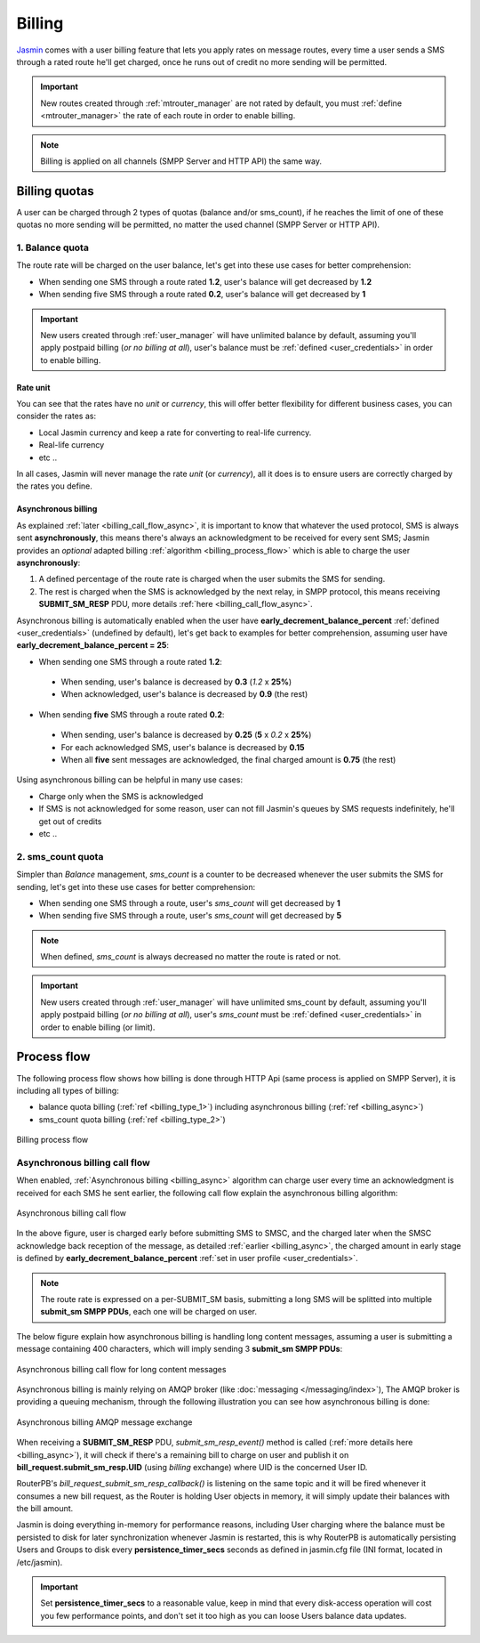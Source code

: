 #######
Billing
#######

`Jasmin <http://jasminsms.com/>`_ comes with a user billing feature that lets you apply rates on message routes, every time a user sends a SMS through a rated route he'll get charged, once he runs out of credit no more sending will be permitted.

.. important:: New routes created through :ref:`mtrouter_manager` are not rated by default, you must :ref:`define <mtrouter_manager>` the rate of each route in order to enable billing.
.. note:: Billing is applied on all channels (SMPP Server and HTTP API) the same way.

Billing quotas
**************

A user can be charged through 2 types of quotas (balance and/or sms_count), if he reaches the limit of one of these quotas no more sending will be permitted, no matter the used channel (SMPP Server or HTTP API).

.. _billing_type_1:

1. Balance quota
================

The route rate will be charged on the user balance, let's get into these use cases for better comprehension:

* When sending one SMS through a route rated **1.2**, user's balance will get decreased by **1.2**
* When sending five SMS through a route rated **0.2**, user's balance will get decreased by **1**

.. important:: New users created through :ref:`user_manager` will have unlimited balance by default, assuming you'll apply postpaid billing (*or no billing at all*), user's balance must be :ref:`defined <user_credentials>` in order to enable billing.

Rate unit
---------

You can see that the rates have no *unit* or *currency*, this will offer better flexibility for different business cases, you can consider the rates as:

* Local Jasmin currency and keep a rate for converting to real-life currency.
* Real-life currency
* etc ..

In all cases, Jasmin will never manage the rate *unit* (or *currency*), all it does is to ensure users are correctly charged by the rates you define.

.. _billing_async:

Asynchronous billing
--------------------

As explained :ref:`later <billing_call_flow_async>`, it is important to know that whatever the used protocol, SMS is always sent **asynchronously**, this means there's always an acknowledgment to be received for every sent SMS; Jasmin provides an *optional* adapted billing :ref:`algorithm <billing_process_flow>` which is able to charge the user **asynchronously**:

#. A defined percentage of the route rate is charged when the user submits the SMS for sending.
#. The rest is charged when the SMS is acknowledged by the next relay, in SMPP protocol, this means receiving **SUBMIT_SM_RESP** PDU, more details :ref:`here <billing_call_flow_async>`.

Asynchronous billing is automatically enabled when the user have **early_decrement_balance_percent** :ref:`defined <user_credentials>` (undefined by default), let's get back to examples for better comprehension, assuming user have **early_decrement_balance_percent = 25**:

* When sending one SMS through a route rated **1.2**:

 * When sending, user's balance is decreased by **0.3** (*1.2* x **25%**)
 * When acknowledged, user's balance is decreased by **0.9** (the rest)

* When sending **five** SMS through a route rated **0.2**:

 * When sending, user's balance is decreased by **0.25** (**5** x *0.2* x **25%**)
 * For each acknowledged SMS, user's balance is decreased by **0.15**
 * When all **five** sent messages are acknowledged, the final charged amount is **0.75** (the rest)

Using asynchronous billing can be helpful in many use cases:

* Charge only when the SMS is acknowledged
* If SMS is not acknowledged for some reason, user can not fill Jasmin's queues by SMS requests indefinitely, he'll get out of credits
* etc ..

.. _billing_type_2:

2. sms_count quota
========================

Simpler than *Balance* management, *sms_count* is a counter to be decreased whenever the user submits the SMS for sending, let's get into these use cases for better comprehension:

* When sending one SMS through a route, user's *sms_count* will get decreased by **1**
* When sending five SMS through a route, user's *sms_count* will get decreased by **5**


.. note:: When defined, *sms_count* is always decreased no matter the route is rated or not.

.. important:: New users created through :ref:`user_manager` will have unlimited sms_count by default, assuming you'll apply postpaid billing (*or no billing at all*), user's *sms_count* must be :ref:`defined <user_credentials>` in order to enable billing (or limit).

.. _billing_process_flow:

Process flow
************

The following process flow shows how billing is done through HTTP Api (same process is applied on SMPP Server), it is including all types of billing:

* balance quota billing (:ref:`ref <billing_type_1>`) including asynchronous billing (:ref:`ref <billing_async>`)
* sms_count quota billing (:ref:`ref <billing_type_2>`)

.. figure:: /resources/billing/billing-process.png
   :alt: Billing process flow
   :align: Center
   
   Billing process flow

.. _billing_call_flow_async:

Asynchronous billing call flow
==============================

When enabled, :ref:`Asynchronous billing <billing_async>` algorithm can charge user every time an acknowledgment is received for each SMS he sent earlier, the following call flow explain the asynchronous billing algorithm:

.. figure:: /resources/billing/async-callflow.png
   :alt: Asynchronous billing call flow
   :align: Center
   
   Asynchronous billing call flow

In the above figure, user is charged early before submitting SMS to SMSC, and the charged later when the SMSC acknowledge back reception of the message, as detailed :ref:`earlier <billing_async>`, the charged amount in early stage is defined by **early_decrement_balance_percent** :ref:`set in user profile <user_credentials>`.

.. note:: The route rate is expressed on a per-SUBMIT_SM basis, submitting a long SMS will be splitted into multiple **submit_sm SMPP PDUs**, each one will be charged on user.

The below figure explain how asynchronous billing is handling long content messages, assuming a user is submitting a message containing 400 characters, which will imply sending 3 **submit_sm SMPP PDUs**:

.. figure:: /resources/billing/async-callflow-long-content.png
   :alt: Asynchronous billing call flow for long content messages
   :align: Center
   
   Asynchronous billing call flow for long content messages

Asynchronous billing is mainly relying on AMQP broker (like :doc:`messaging </messaging/index>`), The AMQP broker is providing a queuing mechanism, through the following illustration you can see how asynchronous billing is done:

.. figure:: /resources/billing/billing.png
   :alt: Asynchronous billing AMQP message exchange
   :align: Center
   
   Asynchronous billing AMQP message exchange

When receiving a **SUBMIT_SM_RESP** PDU, *submit_sm_resp_event()* method is called (:ref:`more details here <billing_async>`), it will check if there's a remaining bill to charge on user and publish it on **bill_request.submit_sm_resp.UID** (using *billing* exchange) where UID is the concerned User ID.

RouterPB's *bill_request_submit_sm_resp_callback()* is listening on the same topic and it will be fired whenever it consumes a new bill request, as the Router is holding User objects in memory, it will simply update their balances with the bill amount.

Jasmin is doing everything in-memory for performance reasons, including User charging where the balance must be persisted to disk for later synchronization whenever Jasmin is restarted, this is why RouterPB is automatically persisting Users and Groups to disk every **persistence_timer_secs** seconds as defined in jasmin.cfg file (INI format, located in /etc/jasmin).

.. important:: Set **persistence_timer_secs** to a reasonable value, keep in mind that every disk-access operation will cost you few performance points, and don't set it too high as you can loose Users balance data updates.